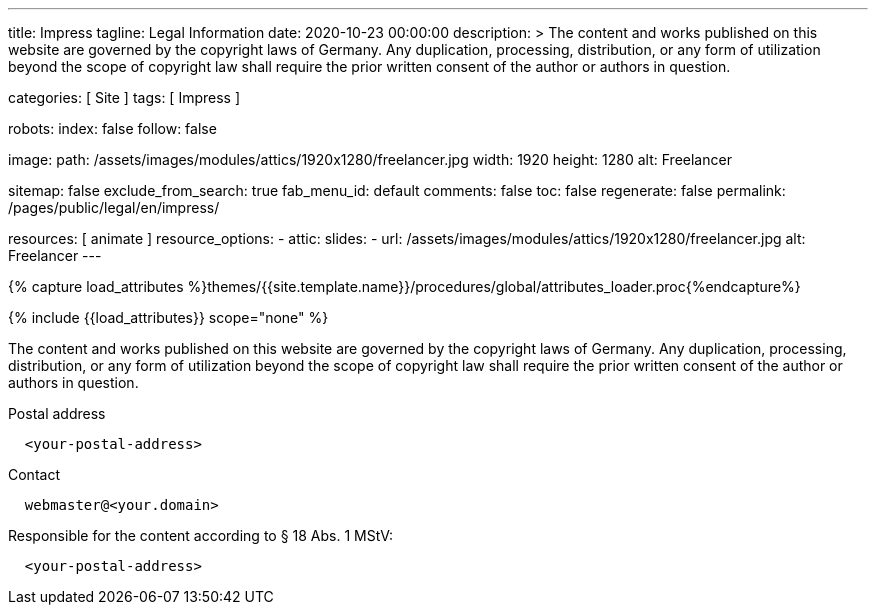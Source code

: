 ---
title:                                  Impress
tagline:                                Legal Information
date:                                   2020-10-23 00:00:00
description: >
                                        The content and works published on this website are governed by the copyright
                                        laws of Germany. Any duplication, processing, distribution, or any form of
                                        utilization beyond the scope of copyright law shall require the prior written
                                        consent of the author or authors in question.

categories:                             [ Site ]
tags:                                   [ Impress ]

robots:
  index:                                false
  follow:                               false

image:
  path:                                 /assets/images/modules/attics/1920x1280/freelancer.jpg
  width:                                1920
  height:                               1280
  alt:                                  Freelancer

sitemap:                                false
exclude_from_search:                    true
fab_menu_id:                            default
comments:                               false
toc:                                    false
regenerate:                             false
permalink:                              /pages/public/legal/en/impress/

resources:                              [ animate ]
resource_options:
  - attic:
      slides:
        - url:                          /assets/images/modules/attics/1920x1280/freelancer.jpg
          alt:                          Freelancer
---

// Page Initializer
// =============================================================================
// Enable the Liquid Preprocessor
:page-liquid:

// Set (local) page attributes here
// -----------------------------------------------------------------------------
// :page--attr:                         <attr-value>
:eu-region:                             true
:legal-warning:                         false
//  Load Liquid procedures
// -----------------------------------------------------------------------------
{% capture load_attributes %}themes/{{site.template.name}}/procedures/global/attributes_loader.proc{%endcapture%}

// Load page attributes
// -----------------------------------------------------------------------------
{% include {{load_attributes}} scope="none" %}

ifeval::[{legal-warning} == true]
WARNING: This document *does not* constitute any *legal advice*. It is
highly recommended to verify legal aspects and implications.
endif::[]

// NOTE
// ~~~~~~~~~~~~~~~~~~~~~~~~~~~~~~~~~~~~~~~~~~~~~~~~~~~~~~~~~~~~~~~~~~~~~~~~~~~~~
// Ist ein Impressum gesetzlich vorgeschrieben?
// Ein Impressum ist auf allen kommerziellen Websites, die im
// deutschsprachigen Raum veröffentlicht werden, gesetzlich vorgeschrieben
// (Deutschland, Österreich und der Schweiz). Dies gilt unabhängig davon,
// ob die Website über eine .de-Top-Level-Domain veröffentlicht wird oder nicht.
//
// Wenn Sie lediglich einen persönlichen Blog ohne Werbung haben und kein
// Geld damit verdienen, ist das Impressum nicht erforderlich.


// Page content
// ~~~~~~~~~~~~~~~~~~~~~~~~~~~~~~~~~~~~~~~~~~~~~~~~~~~~~~~~~~~~~~~~~~~~~~~~~~~~~
[role="dropcap"]
The content and works published on this website are governed by the copyright
laws of Germany. Any duplication, processing, distribution, or any form of
utilization beyond the scope of copyright law shall require the prior written
consent of the author or authors in question.

// Include sub-documents (if any)
// -----------------------------------------------------------------------------
ifeval::[{eu-region} == true]
.Postal address
----
  <your-postal-address>
----
endif::[]

.Contact
[source, text]
----
  webmaster@<your.domain>
----

ifeval::[{eu-region} == true]
.Responsible for the content according to § 18 Abs. 1 MStV:
----
  <your-postal-address>
----
endif::[]
